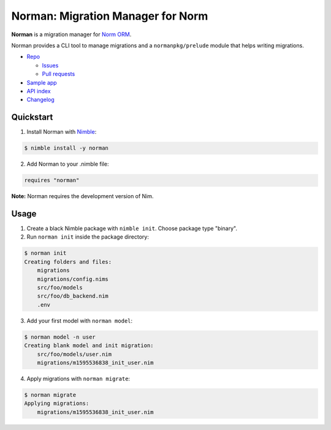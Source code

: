 **********************************
Norman: Migration Manager for Norm
**********************************

.. image:: https://travis-ci.com/moigagoo/norman.svg?branch=develop
    :alt: Build Status
    :target: https://travis-ci.com/moigagoo/norman

.. image:: https://raw.githubusercontent.com/yglukhov/nimble-tag/master/nimble.png
    :alt: Nimble
    :target: https://nimble.directory/pkg/norman


**Norman** is a migration manager for `Norm ORM <https://moigagoo.github.io/norm/norm.html>`__.

Norman provides a CLI tool to manage migrations and a ``normanpkg/prelude`` module that helps writing migrations.

*   `Repo <https://github.com/moigagoo/norman>`__

    -   `Issues <https://github.com/moigagoo/norman/issues>`__
    -   `Pull requests <https://github.com/moigagoo/norman/pulls>`__

*   `Sample app <https://github.com/moigagoo/norm-sample-webapp>`__
*   `API index <theindex.html>`__
*   `Changelog <https://github.com/moigagoo/norman/blob/develop/changelog.rst>`__


Quickstart
==========

1.  Install Norman with `Nimble <https://github.com/nim-lang/nimble>`_:

.. code-block::

    $ nimble install -y norman

2.  Add Norman to your .nimble file:

.. code-block:: nim

    requires "norman"

**Note:** Norman requires the development version of Nim.


Usage
=====

1.  Create a black Nimble package with ``nimble init``. Choose package type "binary".

2.  Run ``norman init`` inside the package directory:

.. code-block::

    $ norman init
    Creating folders and files:
        migrations
        migrations/config.nims
        src/foo/models
        src/foo/db_backend.nim
        .env

3.  Add your first model with ``norman model``:

.. code-block::

    $ norman model -n user
    Creating blank model and init migration:
        src/foo/models/user.nim
        migrations/m1595536838_init_user.nim

4.  Apply migrations with ``norman migrate``:

.. code-block:: language

    $ norman migrate
    Applying migrations:
        migrations/m1595536838_init_user.nim
